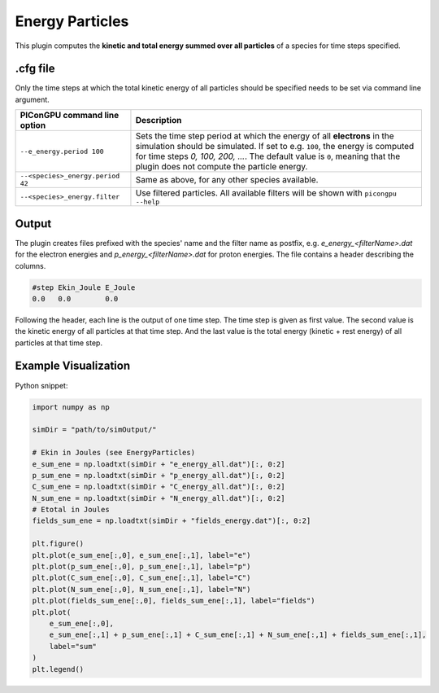 .. _usage-plugins-energyParticles:

Energy Particles
----------------

This plugin computes the **kinetic and total energy summed over all particles** of a species for time steps specified. 

.cfg file
^^^^^^^^^

Only the time steps at which the total kinetic energy of all particles should be specified needs to be set via command line argument.

================================ ========================================================================================================
PIConGPU command line option     Description
================================ ========================================================================================================
``--e_energy.period 100``        Sets the time step period at which the energy of all **electrons** in the simulation should be simulated.
                                 If set to e.g. ``100``, the energy is computed for time steps *0, 100, 200, ...*.
                                 The default value is ``0``, meaning that the plugin does not compute the particle energy.
``--<species>_energy.period 42`` Same as above, for any other species available.
``--<species>_energy.filter``    Use filtered particles. All available filters will be shown with ``picongpu --help``
================================ ========================================================================================================

Output
^^^^^^

The plugin creates files prefixed with the species' name and the filter name as postfix, e.g. `e_energy_<filterName>.dat` for the electron energies and `p_energy_<filterName>.dat` for proton energies.
The file contains a header describing the columns.

.. code::

   #step Ekin_Joule E_Joule
   0.0   0.0        0.0

Following the header, each line is the output of one time step.
The time step is given as first value.
The second value is the kinetic energy of all particles at that time step. And the last value is the total energy (kinetic + rest energy) of all particles at that time step.

Example Visualization
^^^^^^^^^^^^^^^^^^^^^

Python snippet:

.. code::

   import numpy as np

   simDir = "path/to/simOutput/"

   # Ekin in Joules (see EnergyParticles)
   e_sum_ene = np.loadtxt(simDir + "e_energy_all.dat")[:, 0:2]
   p_sum_ene = np.loadtxt(simDir + "p_energy_all.dat")[:, 0:2]
   C_sum_ene = np.loadtxt(simDir + "C_energy_all.dat")[:, 0:2]
   N_sum_ene = np.loadtxt(simDir + "N_energy_all.dat")[:, 0:2]
   # Etotal in Joules
   fields_sum_ene = np.loadtxt(simDir + "fields_energy.dat")[:, 0:2]

   plt.figure()
   plt.plot(e_sum_ene[:,0], e_sum_ene[:,1], label="e")
   plt.plot(p_sum_ene[:,0], p_sum_ene[:,1], label="p")
   plt.plot(C_sum_ene[:,0], C_sum_ene[:,1], label="C")
   plt.plot(N_sum_ene[:,0], N_sum_ene[:,1], label="N")
   plt.plot(fields_sum_ene[:,0], fields_sum_ene[:,1], label="fields")
   plt.plot(
       e_sum_ene[:,0],
       e_sum_ene[:,1] + p_sum_ene[:,1] + C_sum_ene[:,1] + N_sum_ene[:,1] + fields_sum_ene[:,1],
       label="sum"
   )
   plt.legend()
